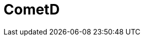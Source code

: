 // Do not edit directly!
// This file was generated by camel-quarkus-maven-plugin:update-extension-doc-page

= CometD
:cq-artifact-id: camel-quarkus-cometd
:cq-artifact-id-base: cometd
:cq-native-supported: false
:cq-status: Preview
:cq-deprecated: false
:cq-jvm-since: 1.1.0
:cq-native-since: n/a
:cq-camel-part-name: cometd
:cq-camel-part-title: CometD
:cq-camel-part-description: Offers publish/subscribe, peer-to-peer (via a server), and RPC style messaging using the CometD/Bayeux protocol.
:cq-extension-page-title: CometD
